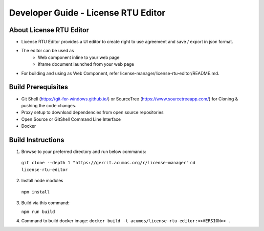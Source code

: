 
.. ===============LICENSE_START=======================================================
.. Acumos CC-BY-4.0
.. ===================================================================================
.. Copyright (C) 2019 Nordix Foundation
.. ===================================================================================
.. This Acumos documentation file is distributed by Nordix Foundation
.. under the Creative Commons Attribution 4.0 International License (the "License");
.. you may not use this file except in compliance with the License.
.. You may obtain a copy of the License at
..
.. http://creativecommons.org/licenses/by/4.0
..
.. This file is distributed on an "AS IS" BASIS,
.. WITHOUT WARRANTIES OR CONDITIONS OF ANY KIND, either express or implied.
.. See the License for the specific language governing permissions and
.. limitations under the License.
.. ===============LICENSE_END=========================================================

=============================================
Developer Guide - License RTU Editor
=============================================

About License RTU Editor
----------------------------

* License RTU Editor provides a UI editor to create
  right to use agreement and save / export in json format.

* The editor can be used as
   * Web component inline to your web page
   * iframe document launched from your web page

* For building and using as Web Component, refer
  license-manager/license-rtu-editor/README.md.


Build Prerequisites
-------------------

* Git Shell (https://git-for-windows.github.io/) or
  SourceTree (https://www.sourcetreeapp.com/) for Cloning
  & pushing the code changes.
* Proxy setup to download dependencies from open source repositories
* Open Source or GitShell Command Line Interface
* Docker

Build Instructions
-------------------

1. Browse to your preferred directory and run below commands:

  ``git clone --depth 1 "https://gerrit.acumos.org/r/license-manager"``
  ``cd license-rtu-editor``

2. Install node modules

  ``npm install``

3. Build via this command:

   ``npm run build``

4. Command to build docker image:
   ``docker build -t acumos/license-rtu-editor:<<VERSION>> .``
